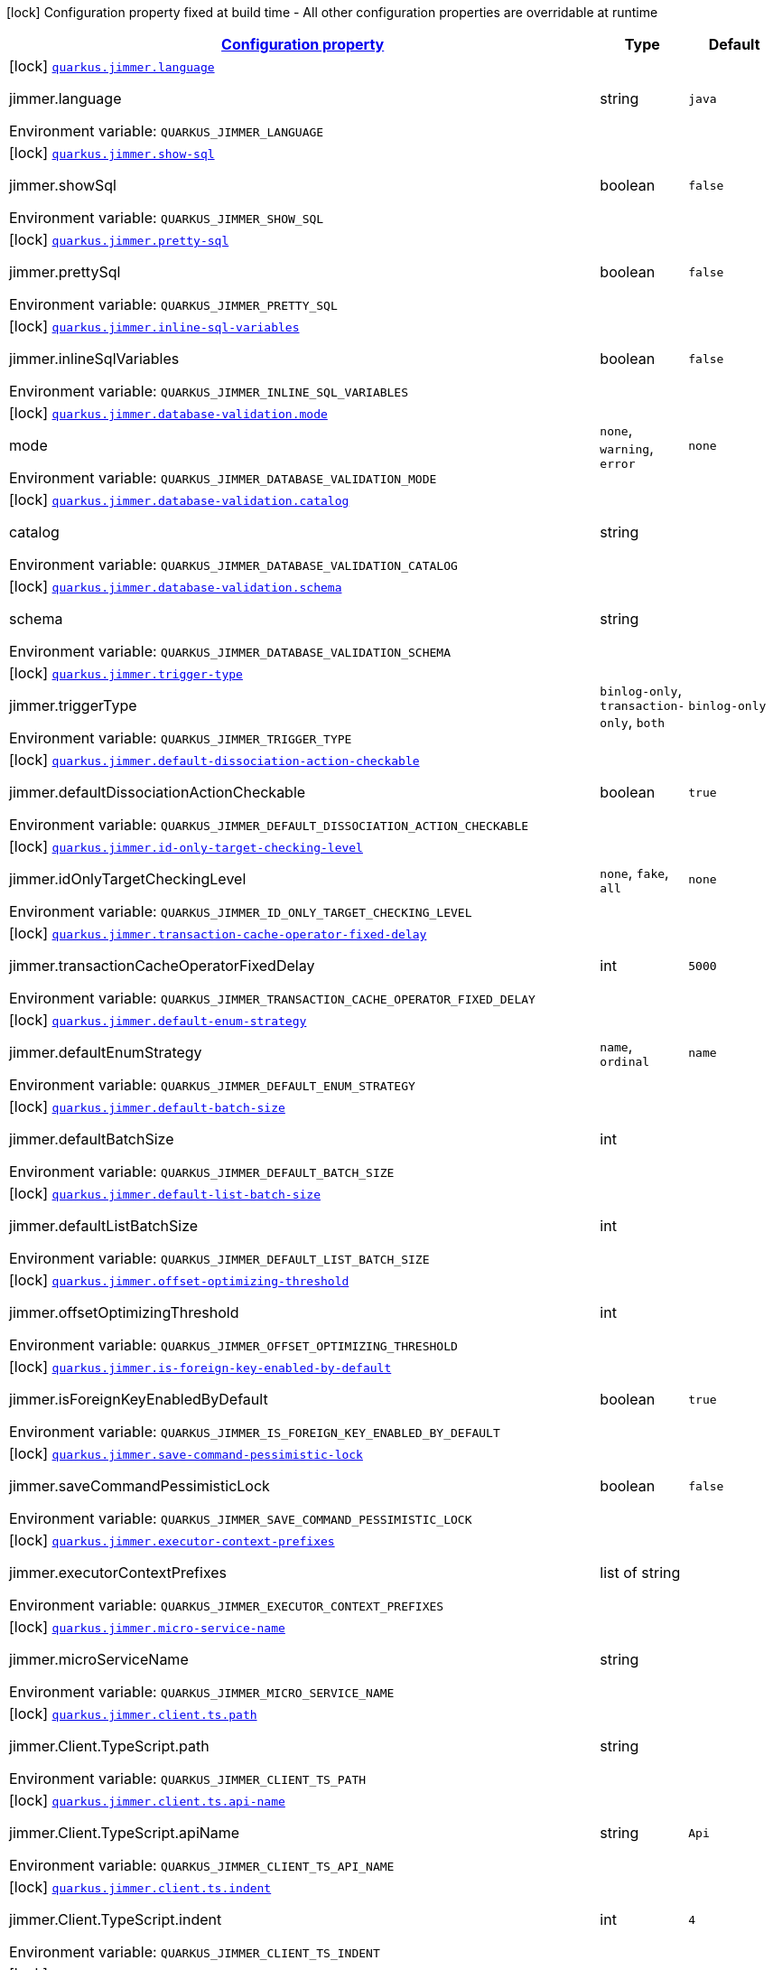 
:summaryTableId: quarkus-jimmer
[.configuration-legend]
icon:lock[title=Fixed at build time] Configuration property fixed at build time - All other configuration properties are overridable at runtime
[.configuration-reference.searchable, cols="80,.^10,.^10"]
|===

h|[[quarkus-jimmer_configuration]]link:#quarkus-jimmer_configuration[Configuration property]

h|Type
h|Default

a|icon:lock[title=Fixed at build time] [[quarkus-jimmer_quarkus-jimmer-language]]`link:#quarkus-jimmer_quarkus-jimmer-language[quarkus.jimmer.language]`


[.description]
--
jimmer.language

ifdef::add-copy-button-to-env-var[]
Environment variable: env_var_with_copy_button:+++QUARKUS_JIMMER_LANGUAGE+++[]
endif::add-copy-button-to-env-var[]
ifndef::add-copy-button-to-env-var[]
Environment variable: `+++QUARKUS_JIMMER_LANGUAGE+++`
endif::add-copy-button-to-env-var[]
--|string 
|`java`


a|icon:lock[title=Fixed at build time] [[quarkus-jimmer_quarkus-jimmer-show-sql]]`link:#quarkus-jimmer_quarkus-jimmer-show-sql[quarkus.jimmer.show-sql]`


[.description]
--
jimmer.showSql

ifdef::add-copy-button-to-env-var[]
Environment variable: env_var_with_copy_button:+++QUARKUS_JIMMER_SHOW_SQL+++[]
endif::add-copy-button-to-env-var[]
ifndef::add-copy-button-to-env-var[]
Environment variable: `+++QUARKUS_JIMMER_SHOW_SQL+++`
endif::add-copy-button-to-env-var[]
--|boolean 
|`false`


a|icon:lock[title=Fixed at build time] [[quarkus-jimmer_quarkus-jimmer-pretty-sql]]`link:#quarkus-jimmer_quarkus-jimmer-pretty-sql[quarkus.jimmer.pretty-sql]`


[.description]
--
jimmer.prettySql

ifdef::add-copy-button-to-env-var[]
Environment variable: env_var_with_copy_button:+++QUARKUS_JIMMER_PRETTY_SQL+++[]
endif::add-copy-button-to-env-var[]
ifndef::add-copy-button-to-env-var[]
Environment variable: `+++QUARKUS_JIMMER_PRETTY_SQL+++`
endif::add-copy-button-to-env-var[]
--|boolean 
|`false`


a|icon:lock[title=Fixed at build time] [[quarkus-jimmer_quarkus-jimmer-inline-sql-variables]]`link:#quarkus-jimmer_quarkus-jimmer-inline-sql-variables[quarkus.jimmer.inline-sql-variables]`


[.description]
--
jimmer.inlineSqlVariables

ifdef::add-copy-button-to-env-var[]
Environment variable: env_var_with_copy_button:+++QUARKUS_JIMMER_INLINE_SQL_VARIABLES+++[]
endif::add-copy-button-to-env-var[]
ifndef::add-copy-button-to-env-var[]
Environment variable: `+++QUARKUS_JIMMER_INLINE_SQL_VARIABLES+++`
endif::add-copy-button-to-env-var[]
--|boolean 
|`false`


a|icon:lock[title=Fixed at build time] [[quarkus-jimmer_quarkus-jimmer-database-validation-mode]]`link:#quarkus-jimmer_quarkus-jimmer-database-validation-mode[quarkus.jimmer.database-validation.mode]`


[.description]
--
mode

ifdef::add-copy-button-to-env-var[]
Environment variable: env_var_with_copy_button:+++QUARKUS_JIMMER_DATABASE_VALIDATION_MODE+++[]
endif::add-copy-button-to-env-var[]
ifndef::add-copy-button-to-env-var[]
Environment variable: `+++QUARKUS_JIMMER_DATABASE_VALIDATION_MODE+++`
endif::add-copy-button-to-env-var[]
-- a|
`none`, `warning`, `error` 
|`none`


a|icon:lock[title=Fixed at build time] [[quarkus-jimmer_quarkus-jimmer-database-validation-catalog]]`link:#quarkus-jimmer_quarkus-jimmer-database-validation-catalog[quarkus.jimmer.database-validation.catalog]`


[.description]
--
catalog

ifdef::add-copy-button-to-env-var[]
Environment variable: env_var_with_copy_button:+++QUARKUS_JIMMER_DATABASE_VALIDATION_CATALOG+++[]
endif::add-copy-button-to-env-var[]
ifndef::add-copy-button-to-env-var[]
Environment variable: `+++QUARKUS_JIMMER_DATABASE_VALIDATION_CATALOG+++`
endif::add-copy-button-to-env-var[]
--|string 
|


a|icon:lock[title=Fixed at build time] [[quarkus-jimmer_quarkus-jimmer-database-validation-schema]]`link:#quarkus-jimmer_quarkus-jimmer-database-validation-schema[quarkus.jimmer.database-validation.schema]`


[.description]
--
schema

ifdef::add-copy-button-to-env-var[]
Environment variable: env_var_with_copy_button:+++QUARKUS_JIMMER_DATABASE_VALIDATION_SCHEMA+++[]
endif::add-copy-button-to-env-var[]
ifndef::add-copy-button-to-env-var[]
Environment variable: `+++QUARKUS_JIMMER_DATABASE_VALIDATION_SCHEMA+++`
endif::add-copy-button-to-env-var[]
--|string 
|


a|icon:lock[title=Fixed at build time] [[quarkus-jimmer_quarkus-jimmer-trigger-type]]`link:#quarkus-jimmer_quarkus-jimmer-trigger-type[quarkus.jimmer.trigger-type]`


[.description]
--
jimmer.triggerType

ifdef::add-copy-button-to-env-var[]
Environment variable: env_var_with_copy_button:+++QUARKUS_JIMMER_TRIGGER_TYPE+++[]
endif::add-copy-button-to-env-var[]
ifndef::add-copy-button-to-env-var[]
Environment variable: `+++QUARKUS_JIMMER_TRIGGER_TYPE+++`
endif::add-copy-button-to-env-var[]
-- a|
`binlog-only`, `transaction-only`, `both` 
|`binlog-only`


a|icon:lock[title=Fixed at build time] [[quarkus-jimmer_quarkus-jimmer-default-dissociation-action-checkable]]`link:#quarkus-jimmer_quarkus-jimmer-default-dissociation-action-checkable[quarkus.jimmer.default-dissociation-action-checkable]`


[.description]
--
jimmer.defaultDissociationActionCheckable

ifdef::add-copy-button-to-env-var[]
Environment variable: env_var_with_copy_button:+++QUARKUS_JIMMER_DEFAULT_DISSOCIATION_ACTION_CHECKABLE+++[]
endif::add-copy-button-to-env-var[]
ifndef::add-copy-button-to-env-var[]
Environment variable: `+++QUARKUS_JIMMER_DEFAULT_DISSOCIATION_ACTION_CHECKABLE+++`
endif::add-copy-button-to-env-var[]
--|boolean 
|`true`


a|icon:lock[title=Fixed at build time] [[quarkus-jimmer_quarkus-jimmer-id-only-target-checking-level]]`link:#quarkus-jimmer_quarkus-jimmer-id-only-target-checking-level[quarkus.jimmer.id-only-target-checking-level]`


[.description]
--
jimmer.idOnlyTargetCheckingLevel

ifdef::add-copy-button-to-env-var[]
Environment variable: env_var_with_copy_button:+++QUARKUS_JIMMER_ID_ONLY_TARGET_CHECKING_LEVEL+++[]
endif::add-copy-button-to-env-var[]
ifndef::add-copy-button-to-env-var[]
Environment variable: `+++QUARKUS_JIMMER_ID_ONLY_TARGET_CHECKING_LEVEL+++`
endif::add-copy-button-to-env-var[]
-- a|
`none`, `fake`, `all` 
|`none`


a|icon:lock[title=Fixed at build time] [[quarkus-jimmer_quarkus-jimmer-transaction-cache-operator-fixed-delay]]`link:#quarkus-jimmer_quarkus-jimmer-transaction-cache-operator-fixed-delay[quarkus.jimmer.transaction-cache-operator-fixed-delay]`


[.description]
--
jimmer.transactionCacheOperatorFixedDelay

ifdef::add-copy-button-to-env-var[]
Environment variable: env_var_with_copy_button:+++QUARKUS_JIMMER_TRANSACTION_CACHE_OPERATOR_FIXED_DELAY+++[]
endif::add-copy-button-to-env-var[]
ifndef::add-copy-button-to-env-var[]
Environment variable: `+++QUARKUS_JIMMER_TRANSACTION_CACHE_OPERATOR_FIXED_DELAY+++`
endif::add-copy-button-to-env-var[]
--|int 
|`5000`


a|icon:lock[title=Fixed at build time] [[quarkus-jimmer_quarkus-jimmer-default-enum-strategy]]`link:#quarkus-jimmer_quarkus-jimmer-default-enum-strategy[quarkus.jimmer.default-enum-strategy]`


[.description]
--
jimmer.defaultEnumStrategy

ifdef::add-copy-button-to-env-var[]
Environment variable: env_var_with_copy_button:+++QUARKUS_JIMMER_DEFAULT_ENUM_STRATEGY+++[]
endif::add-copy-button-to-env-var[]
ifndef::add-copy-button-to-env-var[]
Environment variable: `+++QUARKUS_JIMMER_DEFAULT_ENUM_STRATEGY+++`
endif::add-copy-button-to-env-var[]
-- a|
`name`, `ordinal` 
|`name`


a|icon:lock[title=Fixed at build time] [[quarkus-jimmer_quarkus-jimmer-default-batch-size]]`link:#quarkus-jimmer_quarkus-jimmer-default-batch-size[quarkus.jimmer.default-batch-size]`


[.description]
--
jimmer.defaultBatchSize

ifdef::add-copy-button-to-env-var[]
Environment variable: env_var_with_copy_button:+++QUARKUS_JIMMER_DEFAULT_BATCH_SIZE+++[]
endif::add-copy-button-to-env-var[]
ifndef::add-copy-button-to-env-var[]
Environment variable: `+++QUARKUS_JIMMER_DEFAULT_BATCH_SIZE+++`
endif::add-copy-button-to-env-var[]
--|int 
|


a|icon:lock[title=Fixed at build time] [[quarkus-jimmer_quarkus-jimmer-default-list-batch-size]]`link:#quarkus-jimmer_quarkus-jimmer-default-list-batch-size[quarkus.jimmer.default-list-batch-size]`


[.description]
--
jimmer.defaultListBatchSize

ifdef::add-copy-button-to-env-var[]
Environment variable: env_var_with_copy_button:+++QUARKUS_JIMMER_DEFAULT_LIST_BATCH_SIZE+++[]
endif::add-copy-button-to-env-var[]
ifndef::add-copy-button-to-env-var[]
Environment variable: `+++QUARKUS_JIMMER_DEFAULT_LIST_BATCH_SIZE+++`
endif::add-copy-button-to-env-var[]
--|int 
|


a|icon:lock[title=Fixed at build time] [[quarkus-jimmer_quarkus-jimmer-offset-optimizing-threshold]]`link:#quarkus-jimmer_quarkus-jimmer-offset-optimizing-threshold[quarkus.jimmer.offset-optimizing-threshold]`


[.description]
--
jimmer.offsetOptimizingThreshold

ifdef::add-copy-button-to-env-var[]
Environment variable: env_var_with_copy_button:+++QUARKUS_JIMMER_OFFSET_OPTIMIZING_THRESHOLD+++[]
endif::add-copy-button-to-env-var[]
ifndef::add-copy-button-to-env-var[]
Environment variable: `+++QUARKUS_JIMMER_OFFSET_OPTIMIZING_THRESHOLD+++`
endif::add-copy-button-to-env-var[]
--|int 
|


a|icon:lock[title=Fixed at build time] [[quarkus-jimmer_quarkus-jimmer-is-foreign-key-enabled-by-default]]`link:#quarkus-jimmer_quarkus-jimmer-is-foreign-key-enabled-by-default[quarkus.jimmer.is-foreign-key-enabled-by-default]`


[.description]
--
jimmer.isForeignKeyEnabledByDefault

ifdef::add-copy-button-to-env-var[]
Environment variable: env_var_with_copy_button:+++QUARKUS_JIMMER_IS_FOREIGN_KEY_ENABLED_BY_DEFAULT+++[]
endif::add-copy-button-to-env-var[]
ifndef::add-copy-button-to-env-var[]
Environment variable: `+++QUARKUS_JIMMER_IS_FOREIGN_KEY_ENABLED_BY_DEFAULT+++`
endif::add-copy-button-to-env-var[]
--|boolean 
|`true`


a|icon:lock[title=Fixed at build time] [[quarkus-jimmer_quarkus-jimmer-save-command-pessimistic-lock]]`link:#quarkus-jimmer_quarkus-jimmer-save-command-pessimistic-lock[quarkus.jimmer.save-command-pessimistic-lock]`


[.description]
--
jimmer.saveCommandPessimisticLock

ifdef::add-copy-button-to-env-var[]
Environment variable: env_var_with_copy_button:+++QUARKUS_JIMMER_SAVE_COMMAND_PESSIMISTIC_LOCK+++[]
endif::add-copy-button-to-env-var[]
ifndef::add-copy-button-to-env-var[]
Environment variable: `+++QUARKUS_JIMMER_SAVE_COMMAND_PESSIMISTIC_LOCK+++`
endif::add-copy-button-to-env-var[]
--|boolean 
|`false`


a|icon:lock[title=Fixed at build time] [[quarkus-jimmer_quarkus-jimmer-executor-context-prefixes]]`link:#quarkus-jimmer_quarkus-jimmer-executor-context-prefixes[quarkus.jimmer.executor-context-prefixes]`


[.description]
--
jimmer.executorContextPrefixes

ifdef::add-copy-button-to-env-var[]
Environment variable: env_var_with_copy_button:+++QUARKUS_JIMMER_EXECUTOR_CONTEXT_PREFIXES+++[]
endif::add-copy-button-to-env-var[]
ifndef::add-copy-button-to-env-var[]
Environment variable: `+++QUARKUS_JIMMER_EXECUTOR_CONTEXT_PREFIXES+++`
endif::add-copy-button-to-env-var[]
--|list of string 
|


a|icon:lock[title=Fixed at build time] [[quarkus-jimmer_quarkus-jimmer-micro-service-name]]`link:#quarkus-jimmer_quarkus-jimmer-micro-service-name[quarkus.jimmer.micro-service-name]`


[.description]
--
jimmer.microServiceName

ifdef::add-copy-button-to-env-var[]
Environment variable: env_var_with_copy_button:+++QUARKUS_JIMMER_MICRO_SERVICE_NAME+++[]
endif::add-copy-button-to-env-var[]
ifndef::add-copy-button-to-env-var[]
Environment variable: `+++QUARKUS_JIMMER_MICRO_SERVICE_NAME+++`
endif::add-copy-button-to-env-var[]
--|string 
|


a|icon:lock[title=Fixed at build time] [[quarkus-jimmer_quarkus-jimmer-client-ts-path]]`link:#quarkus-jimmer_quarkus-jimmer-client-ts-path[quarkus.jimmer.client.ts.path]`


[.description]
--
jimmer.Client.TypeScript.path

ifdef::add-copy-button-to-env-var[]
Environment variable: env_var_with_copy_button:+++QUARKUS_JIMMER_CLIENT_TS_PATH+++[]
endif::add-copy-button-to-env-var[]
ifndef::add-copy-button-to-env-var[]
Environment variable: `+++QUARKUS_JIMMER_CLIENT_TS_PATH+++`
endif::add-copy-button-to-env-var[]
--|string 
|


a|icon:lock[title=Fixed at build time] [[quarkus-jimmer_quarkus-jimmer-client-ts-api-name]]`link:#quarkus-jimmer_quarkus-jimmer-client-ts-api-name[quarkus.jimmer.client.ts.api-name]`


[.description]
--
jimmer.Client.TypeScript.apiName

ifdef::add-copy-button-to-env-var[]
Environment variable: env_var_with_copy_button:+++QUARKUS_JIMMER_CLIENT_TS_API_NAME+++[]
endif::add-copy-button-to-env-var[]
ifndef::add-copy-button-to-env-var[]
Environment variable: `+++QUARKUS_JIMMER_CLIENT_TS_API_NAME+++`
endif::add-copy-button-to-env-var[]
--|string 
|`Api`


a|icon:lock[title=Fixed at build time] [[quarkus-jimmer_quarkus-jimmer-client-ts-indent]]`link:#quarkus-jimmer_quarkus-jimmer-client-ts-indent[quarkus.jimmer.client.ts.indent]`


[.description]
--
jimmer.Client.TypeScript.indent

ifdef::add-copy-button-to-env-var[]
Environment variable: env_var_with_copy_button:+++QUARKUS_JIMMER_CLIENT_TS_INDENT+++[]
endif::add-copy-button-to-env-var[]
ifndef::add-copy-button-to-env-var[]
Environment variable: `+++QUARKUS_JIMMER_CLIENT_TS_INDENT+++`
endif::add-copy-button-to-env-var[]
--|int 
|`4`


a|icon:lock[title=Fixed at build time] [[quarkus-jimmer_quarkus-jimmer-client-ts-mutable]]`link:#quarkus-jimmer_quarkus-jimmer-client-ts-mutable[quarkus.jimmer.client.ts.mutable]`


[.description]
--
jimmer.Client.TypeScript.mutable

ifdef::add-copy-button-to-env-var[]
Environment variable: env_var_with_copy_button:+++QUARKUS_JIMMER_CLIENT_TS_MUTABLE+++[]
endif::add-copy-button-to-env-var[]
ifndef::add-copy-button-to-env-var[]
Environment variable: `+++QUARKUS_JIMMER_CLIENT_TS_MUTABLE+++`
endif::add-copy-button-to-env-var[]
--|boolean 
|`false`


a|icon:lock[title=Fixed at build time] [[quarkus-jimmer_quarkus-jimmer-client-ts-null-render-mode]]`link:#quarkus-jimmer_quarkus-jimmer-client-ts-null-render-mode[quarkus.jimmer.client.ts.null-render-mode]`


[.description]
--
jimmer.Client.TypeScript.nullRenderMode

ifdef::add-copy-button-to-env-var[]
Environment variable: env_var_with_copy_button:+++QUARKUS_JIMMER_CLIENT_TS_NULL_RENDER_MODE+++[]
endif::add-copy-button-to-env-var[]
ifndef::add-copy-button-to-env-var[]
Environment variable: `+++QUARKUS_JIMMER_CLIENT_TS_NULL_RENDER_MODE+++`
endif::add-copy-button-to-env-var[]
-- a|
`undefined`, `null-or-undefined` 
|`undefined`


a|icon:lock[title=Fixed at build time] [[quarkus-jimmer_quarkus-jimmer-client-ts-is-enum-ts-style]]`link:#quarkus-jimmer_quarkus-jimmer-client-ts-is-enum-ts-style[quarkus.jimmer.client.ts.is-enum-ts-style]`


[.description]
--
jimmer.Client.TypeScript.isEnumTsStyle

ifdef::add-copy-button-to-env-var[]
Environment variable: env_var_with_copy_button:+++QUARKUS_JIMMER_CLIENT_TS_IS_ENUM_TS_STYLE+++[]
endif::add-copy-button-to-env-var[]
ifndef::add-copy-button-to-env-var[]
Environment variable: `+++QUARKUS_JIMMER_CLIENT_TS_IS_ENUM_TS_STYLE+++`
endif::add-copy-button-to-env-var[]
--|boolean 
|`false`


a|icon:lock[title=Fixed at build time] [[quarkus-jimmer_quarkus-jimmer-client-uri-prefix]]`link:#quarkus-jimmer_quarkus-jimmer-client-uri-prefix[quarkus.jimmer.client.uri-prefix]`


[.description]
--
jimmer.Client.uriPrefix

ifdef::add-copy-button-to-env-var[]
Environment variable: env_var_with_copy_button:+++QUARKUS_JIMMER_CLIENT_URI_PREFIX+++[]
endif::add-copy-button-to-env-var[]
ifndef::add-copy-button-to-env-var[]
Environment variable: `+++QUARKUS_JIMMER_CLIENT_URI_PREFIX+++`
endif::add-copy-button-to-env-var[]
--|string 
|


a|icon:lock[title=Fixed at build time] [[quarkus-jimmer_quarkus-jimmer-client-controller-nullity-checked]]`link:#quarkus-jimmer_quarkus-jimmer-client-controller-nullity-checked[quarkus.jimmer.client.controller-nullity-checked]`


[.description]
--
jimmer.Client.controllerNullityChecked

ifdef::add-copy-button-to-env-var[]
Environment variable: env_var_with_copy_button:+++QUARKUS_JIMMER_CLIENT_CONTROLLER_NULLITY_CHECKED+++[]
endif::add-copy-button-to-env-var[]
ifndef::add-copy-button-to-env-var[]
Environment variable: `+++QUARKUS_JIMMER_CLIENT_CONTROLLER_NULLITY_CHECKED+++`
endif::add-copy-button-to-env-var[]
--|boolean 
|`false`


a|icon:lock[title=Fixed at build time] [[quarkus-jimmer_quarkus-jimmer-client-openapi-path]]`link:#quarkus-jimmer_quarkus-jimmer-client-openapi-path[quarkus.jimmer.client.openapi.path]`


[.description]
--
Openapi.path

ifdef::add-copy-button-to-env-var[]
Environment variable: env_var_with_copy_button:+++QUARKUS_JIMMER_CLIENT_OPENAPI_PATH+++[]
endif::add-copy-button-to-env-var[]
ifndef::add-copy-button-to-env-var[]
Environment variable: `+++QUARKUS_JIMMER_CLIENT_OPENAPI_PATH+++`
endif::add-copy-button-to-env-var[]
--|string 
|`/openapi.yml`


a|icon:lock[title=Fixed at build time] [[quarkus-jimmer_quarkus-jimmer-client-openapi-ui-path]]`link:#quarkus-jimmer_quarkus-jimmer-client-openapi-ui-path[quarkus.jimmer.client.openapi.ui-path]`


[.description]
--
Openapi.uiPath

ifdef::add-copy-button-to-env-var[]
Environment variable: env_var_with_copy_button:+++QUARKUS_JIMMER_CLIENT_OPENAPI_UI_PATH+++[]
endif::add-copy-button-to-env-var[]
ifndef::add-copy-button-to-env-var[]
Environment variable: `+++QUARKUS_JIMMER_CLIENT_OPENAPI_UI_PATH+++`
endif::add-copy-button-to-env-var[]
--|string 
|`/openapi.html`


h|[[quarkus-jimmer_quarkus-jimmer-error-translator-jimmer]]link:#quarkus-jimmer_quarkus-jimmer-error-translator-jimmer[jimmer]
This configuration section is optional
h|Type
h|Default

a|icon:lock[title=Fixed at build time] [[quarkus-jimmer_quarkus-jimmer-error-translator-disabled]]`link:#quarkus-jimmer_quarkus-jimmer-error-translator-disabled[quarkus.jimmer.error-translator.disabled]`


[.description]
--
ErrorTranslatorBuildTimeConfig

ifdef::add-copy-button-to-env-var[]
Environment variable: env_var_with_copy_button:+++QUARKUS_JIMMER_ERROR_TRANSLATOR_DISABLED+++[]
endif::add-copy-button-to-env-var[]
ifndef::add-copy-button-to-env-var[]
Environment variable: `+++QUARKUS_JIMMER_ERROR_TRANSLATOR_DISABLED+++`
endif::add-copy-button-to-env-var[]
--|boolean 
|`false`


a|icon:lock[title=Fixed at build time] [[quarkus-jimmer_quarkus-jimmer-error-translator-http-status]]`link:#quarkus-jimmer_quarkus-jimmer-error-translator-http-status[quarkus.jimmer.error-translator.http-status]`


[.description]
--
httpStatus

ifdef::add-copy-button-to-env-var[]
Environment variable: env_var_with_copy_button:+++QUARKUS_JIMMER_ERROR_TRANSLATOR_HTTP_STATUS+++[]
endif::add-copy-button-to-env-var[]
ifndef::add-copy-button-to-env-var[]
Environment variable: `+++QUARKUS_JIMMER_ERROR_TRANSLATOR_HTTP_STATUS+++`
endif::add-copy-button-to-env-var[]
--|int 
|`0`


a|icon:lock[title=Fixed at build time] [[quarkus-jimmer_quarkus-jimmer-error-translator-debug-info-supported]]`link:#quarkus-jimmer_quarkus-jimmer-error-translator-debug-info-supported[quarkus.jimmer.error-translator.debug-info-supported]`


[.description]
--
debugInfoSupported

ifdef::add-copy-button-to-env-var[]
Environment variable: env_var_with_copy_button:+++QUARKUS_JIMMER_ERROR_TRANSLATOR_DEBUG_INFO_SUPPORTED+++[]
endif::add-copy-button-to-env-var[]
ifndef::add-copy-button-to-env-var[]
Environment variable: `+++QUARKUS_JIMMER_ERROR_TRANSLATOR_DEBUG_INFO_SUPPORTED+++`
endif::add-copy-button-to-env-var[]
--|boolean 
|`false`


a|icon:lock[title=Fixed at build time] [[quarkus-jimmer_quarkus-jimmer-error-translator-debug-info-max-stack-trace-count]]`link:#quarkus-jimmer_quarkus-jimmer-error-translator-debug-info-max-stack-trace-count[quarkus.jimmer.error-translator.debug-info-max-stack-trace-count]`


[.description]
--
debugInfoMaxStackTraceCount

ifdef::add-copy-button-to-env-var[]
Environment variable: env_var_with_copy_button:+++QUARKUS_JIMMER_ERROR_TRANSLATOR_DEBUG_INFO_MAX_STACK_TRACE_COUNT+++[]
endif::add-copy-button-to-env-var[]
ifndef::add-copy-button-to-env-var[]
Environment variable: `+++QUARKUS_JIMMER_ERROR_TRANSLATOR_DEBUG_INFO_MAX_STACK_TRACE_COUNT+++`
endif::add-copy-button-to-env-var[]
--|int 
|`0`

|===